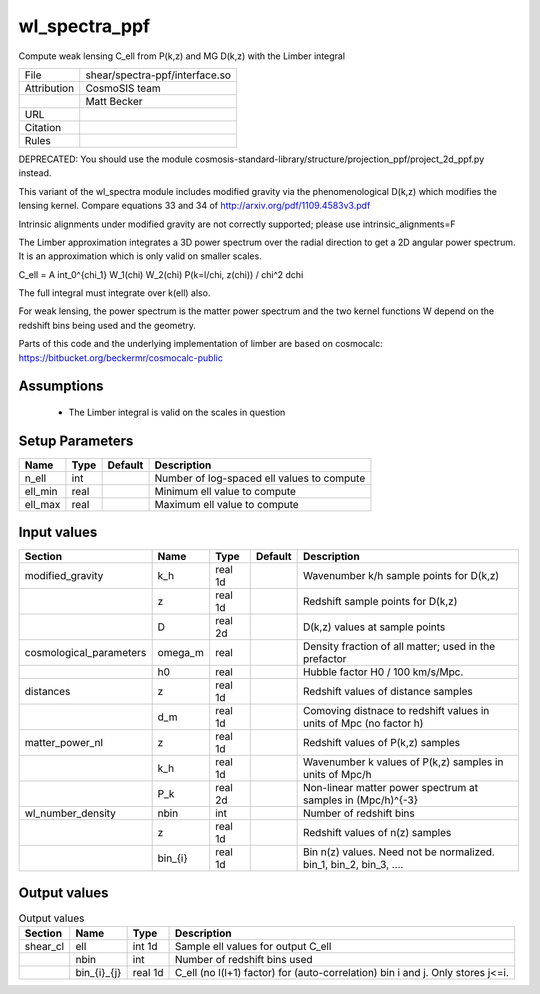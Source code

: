 wl_spectra_ppf
================================================

Compute weak lensing C_ell from P(k,z) and MG D(k,z) with the Limber integral

.. list-table::
    
   * - File
     - shear/spectra-ppf/interface.so
   * - Attribution
     - CosmoSIS team
   * -
     - Matt Becker
   * - URL
     - 
   * - Citation
     -
   * - Rules
     -



DEPRECATED: You should use the module cosmosis-standard-library/structure/projection_ppf/project_2d_ppf.py instead.


This variant of the wl_spectra module includes modified gravity
via the phenomenological D(k,z) which modifies the lensing kernel.
Compare equations 33 and 34 of http://arxiv.org/pdf/1109.4583v3.pdf

Intrinsic alignments under modified gravity are not correctly
supported; please use intrinsic_alignments=F


The Limber approximation integrates a 3D power spectrum over the radial
direction to get a 2D angular power spectrum.  It is an approximation 
which is only valid on smaller scales.


C_\ell =  A \int_0^{\chi_1} W_1(\chi) W_2(\chi) P(k=l/\chi, z(\chi)) / chi^2 d\chi

The full integral must integrate over k(\ell) also.

For weak lensing, the power spectrum is the matter power spectrum and the two
kernel functions W depend on the redshift bins being used and the geometry.

Parts of this code and the underlying implementation of limber are based on cosmocalc:
https://bitbucket.org/beckermr/cosmocalc-public



Assumptions
-----------

 - The Limber integral is valid on the scales in question



Setup Parameters
----------------

.. list-table::
   :header-rows: 1

   * - Name
     - Type
     - Default
     - Description

   * - n_ell
     - int
     - 
     - Number of log-spaced ell values to compute
   * - ell_min
     - real
     - 
     - Minimum ell value to compute
   * - ell_max
     - real
     - 
     - Maximum ell value to compute


Input values
----------------

.. list-table::
   :header-rows: 1

   * - Section
     - Name
     - Type
     - Default
     - Description

   * - modified_gravity
     - k_h
     - real 1d
     - 
     - Wavenumber k/h sample points for D(k,z)
   * - 
     - z
     - real 1d
     - 
     - Redshift sample points for D(k,z)
   * - 
     - D
     - real 2d
     - 
     - D(k,z) values at sample points
   * - cosmological_parameters
     - omega_m
     - real
     - 
     - Density fraction of all matter; used in the prefactor
   * - 
     - h0
     - real
     - 
     - Hubble factor H0 / 100 km/s/Mpc.
   * - distances
     - z
     - real 1d
     - 
     - Redshift values of distance samples
   * - 
     - d_m
     - real 1d
     - 
     - Comoving distnace to redshift values in units of Mpc (no factor h)
   * - matter_power_nl
     - z
     - real 1d
     - 
     - Redshift values of P(k,z) samples
   * - 
     - k_h
     - real 1d
     - 
     - Wavenumber k values of P(k,z) samples in units of Mpc/h
   * - 
     - P_k
     - real 2d
     - 
     - Non-linear matter power spectrum at samples in (Mpc/h)^{-3}
   * - wl_number_density
     - nbin
     - int
     - 
     - Number of redshift bins
   * - 
     - z
     - real 1d
     - 
     - Redshift values of n(z) samples
   * - 
     - bin_{i}
     - real 1d
     - 
     - Bin n(z) values.  Need not be normalized. bin_1, bin_2, bin_3, ....


Output values
----------------


.. list-table:: Output values
   :header-rows: 1

   * - Section
     - Name
     - Type
     - Description

   * - shear_cl
     - ell
     - int 1d
     - Sample ell values for output C_ell
   * - 
     - nbin
     - int
     - Number of redshift bins used
   * - 
     - bin_{i}_{j}
     - real 1d
     - C_ell (no l(l+1) factor) for (auto-correlation) bin i and j. Only stores j<=i.


